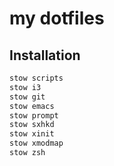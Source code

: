 * my dotfiles

** Installation

#+BEGIN_SRC bash
  stow scripts
  stow i3
  stow git
  stow emacs
  stow prompt
  stow sxhkd
  stow xinit
  stow xmodmap
  stow zsh
#+END_SRC
